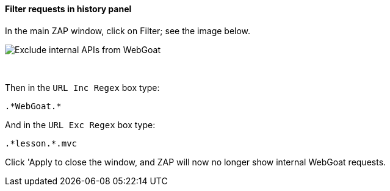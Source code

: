 ==== Filter requests in history panel

In the main ZAP window, click on Filter; see the image below.

image::images/zap-exclude.png[Exclude internal APIs from WebGoat,style="lesson-image"]

{nbsp} +

Then in the `URL Inc Regex` box type:

[source]
----
.*WebGoat.*
----

And in the `URL Exc Regex` box type:

[source]
----
.*lesson.*.mvc
----

Click 'Apply to close the window, and ZAP will now no longer show internal WebGoat requests.
